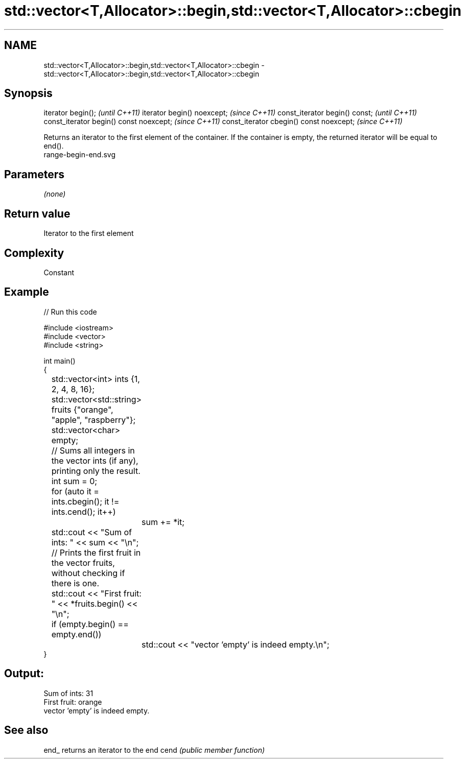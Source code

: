 .TH std::vector<T,Allocator>::begin,std::vector<T,Allocator>::cbegin 3 "2020.03.24" "http://cppreference.com" "C++ Standard Libary"
.SH NAME
std::vector<T,Allocator>::begin,std::vector<T,Allocator>::cbegin \- std::vector<T,Allocator>::begin,std::vector<T,Allocator>::cbegin

.SH Synopsis

iterator begin();                        \fI(until C++11)\fP
iterator begin() noexcept;               \fI(since C++11)\fP
const_iterator begin() const;            \fI(until C++11)\fP
const_iterator begin() const noexcept;   \fI(since C++11)\fP
const_iterator cbegin() const noexcept;  \fI(since C++11)\fP

Returns an iterator to the first element of the container.
If the container is empty, the returned iterator will be equal to end().
 range-begin-end.svg

.SH Parameters

\fI(none)\fP

.SH Return value

Iterator to the first element

.SH Complexity

Constant


.SH Example


// Run this code

  #include <iostream>
  #include <vector>
  #include <string>

  int main()
  {
  	std::vector<int> ints {1, 2, 4, 8, 16};
  	std::vector<std::string> fruits {"orange", "apple", "raspberry"};
  	std::vector<char> empty;

  	// Sums all integers in the vector ints (if any), printing only the result.
  	int sum = 0;
  	for (auto it = ints.cbegin(); it != ints.cend(); it++)
  		sum += *it;
  	std::cout << "Sum of ints: " << sum << "\\n";

  	// Prints the first fruit in the vector fruits, without checking if there is one.
  	std::cout << "First fruit: " << *fruits.begin() << "\\n";

  	if (empty.begin() == empty.end())
  		std::cout << "vector 'empty' is indeed empty.\\n";
  }

.SH Output:

  Sum of ints: 31
  First fruit: orange
  vector 'empty' is indeed empty.


.SH See also



end_ returns an iterator to the end
cend \fI(public member function)\fP






